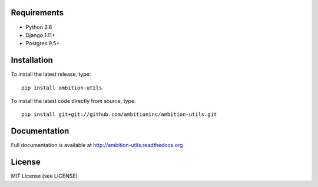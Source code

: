 .. image:: https://travis-ci.org/ambitioninc/ambition-utils.png
   :target: https://travis-ci.org/ambitioninc/ambition-utils

.. image:: https://coveralls.io/repos/ambitioninc/ambition-utils/badge.png?branch=develop
    :target: https://coveralls.io/r/ambitioninc/ambition-utils?branch=develop

.. image:: https://pypip.in/v/ambition-utils/badge.png
    :target: https://crate.io/packages/ambition-utils/
    :alt: Latest PyPI version

.. image:: https://pypip.in/d/ambition-utils/badge.png
    :target: https://crate.io/packages/ambition-utils/


Requirements
------------
* Python 3.6
* Django 1.11+
* Postgres 9.5+

Installation
------------
To install the latest release, type::

    pip install ambition-utils

To install the latest code directly from source, type::

    pip install git+git://github.com/ambitioninc/ambition-utils.git

Documentation
-------------

Full documentation is available at http://ambition-utils.readthedocs.org

License
-------
MIT License (see LICENSE)


